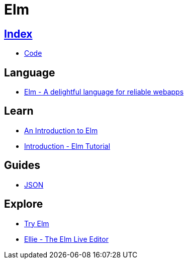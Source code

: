 = Elm

== link:../index.adoc[Index]

- link:index.adoc[Code]

== Language

- link:http://elm-lang.org/[Elm - A delightful language for reliable webapps]

== Learn

- link:https://guide.elm-lang.org/[An Introduction to Elm]
- link:https://www.elm-tutorial.org/en/[Introduction - Elm Tutorial]

== Guides

- link:https://guide.elm-lang.org/interop/json.html[JSON]

== Explore

- link:http://elm-lang.org/try[Try Elm]
- link:https://ellie-app.com/new[Ellie - The Elm Live Editor]
